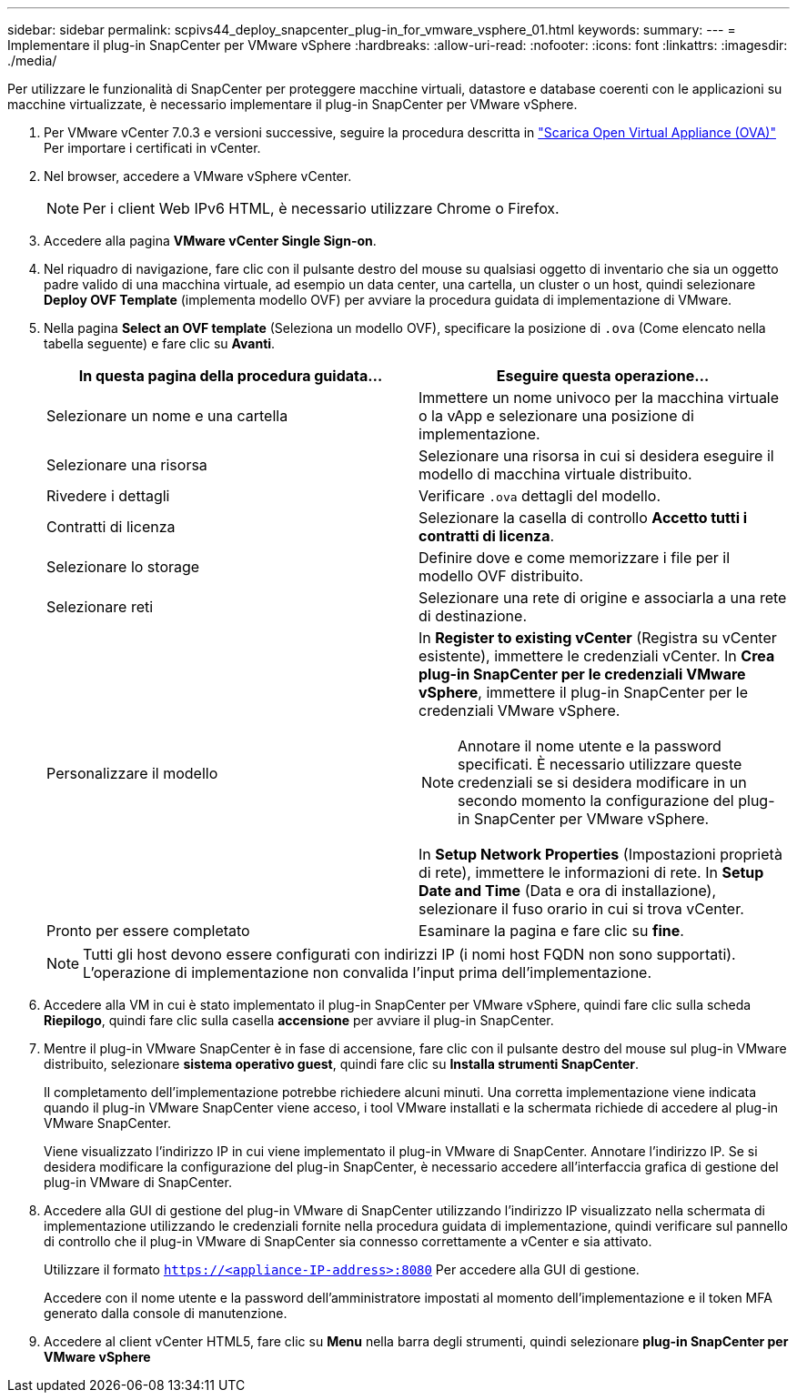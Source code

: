 ---
sidebar: sidebar 
permalink: scpivs44_deploy_snapcenter_plug-in_for_vmware_vsphere_01.html 
keywords:  
summary:  
---
= Implementare il plug-in SnapCenter per VMware vSphere
:hardbreaks:
:allow-uri-read: 
:nofooter: 
:icons: font
:linkattrs: 
:imagesdir: ./media/


[role="lead"]
Per utilizzare le funzionalità di SnapCenter per proteggere macchine virtuali, datastore e database coerenti con le applicazioni su macchine virtualizzate, è necessario implementare il plug-in SnapCenter per VMware vSphere.

. Per VMware vCenter 7.0.3 e versioni successive, seguire la procedura descritta in link:scpivs44_download_the_ova_open_virtual_appliance.html["Scarica Open Virtual Appliance (OVA)"^] Per importare i certificati in vCenter.
. Nel browser, accedere a VMware vSphere vCenter.
+

NOTE: Per i client Web IPv6 HTML, è necessario utilizzare Chrome o Firefox.

. Accedere alla pagina *VMware vCenter Single Sign-on*.
. Nel riquadro di navigazione, fare clic con il pulsante destro del mouse su qualsiasi oggetto di inventario che sia un oggetto padre valido di una macchina virtuale, ad esempio un data center, una cartella, un cluster o un host, quindi selezionare *Deploy OVF Template* (implementa modello OVF) per avviare la procedura guidata di implementazione di VMware.
. Nella pagina *Select an OVF template* (Seleziona un modello OVF), specificare la posizione di `.ova` (Come elencato nella tabella seguente) e fare clic su *Avanti*.
+
|===
| In questa pagina della procedura guidata… | Eseguire questa operazione… 


| Selezionare un nome e una cartella | Immettere un nome univoco per la macchina virtuale o la vApp e selezionare una posizione di implementazione. 


| Selezionare una risorsa | Selezionare una risorsa in cui si desidera eseguire il modello di macchina virtuale distribuito. 


| Rivedere i dettagli | Verificare `.ova` dettagli del modello. 


| Contratti di licenza | Selezionare la casella di controllo *Accetto tutti i contratti di licenza*. 


| Selezionare lo storage | Definire dove e come memorizzare i file per il modello OVF distribuito. 


| Selezionare reti | Selezionare una rete di origine e associarla a una rete di destinazione. 


| Personalizzare il modello  a| 
In *Register to existing vCenter* (Registra su vCenter esistente), immettere le credenziali vCenter.
In *Crea plug-in SnapCenter per le credenziali VMware vSphere*, immettere il plug-in SnapCenter per le credenziali VMware vSphere.


NOTE: Annotare il nome utente e la password specificati. È necessario utilizzare queste credenziali se si desidera modificare in un secondo momento la configurazione del plug-in SnapCenter per VMware vSphere.

In *Setup Network Properties* (Impostazioni proprietà di rete), immettere le informazioni di rete.
In *Setup Date and Time* (Data e ora di installazione), selezionare il fuso orario in cui si trova vCenter.



| Pronto per essere completato | Esaminare la pagina e fare clic su *fine*. 
|===
+

NOTE: Tutti gli host devono essere configurati con indirizzi IP (i nomi host FQDN non sono supportati). L'operazione di implementazione non convalida l'input prima dell'implementazione.

. Accedere alla VM in cui è stato implementato il plug-in SnapCenter per VMware vSphere, quindi fare clic sulla scheda *Riepilogo*, quindi fare clic sulla casella *accensione* per avviare il plug-in SnapCenter.
. Mentre il plug-in VMware SnapCenter è in fase di accensione, fare clic con il pulsante destro del mouse sul plug-in VMware distribuito, selezionare *sistema operativo guest*, quindi fare clic su *Installa strumenti SnapCenter*.
+
Il completamento dell'implementazione potrebbe richiedere alcuni minuti. Una corretta implementazione viene indicata quando il plug-in VMware SnapCenter viene acceso, i tool VMware installati e la schermata richiede di accedere al plug-in VMware SnapCenter.

+
Viene visualizzato l'indirizzo IP in cui viene implementato il plug-in VMware di SnapCenter. Annotare l'indirizzo IP. Se si desidera modificare la configurazione del plug-in SnapCenter, è necessario accedere all'interfaccia grafica di gestione del plug-in VMware di SnapCenter.

. Accedere alla GUI di gestione del plug-in VMware di SnapCenter utilizzando l'indirizzo IP visualizzato nella schermata di implementazione utilizzando le credenziali fornite nella procedura guidata di implementazione, quindi verificare sul pannello di controllo che il plug-in VMware di SnapCenter sia connesso correttamente a vCenter e sia attivato.
+
Utilizzare il formato `https://<appliance-IP-address>:8080` Per accedere alla GUI di gestione.

+
Accedere con il nome utente e la password dell'amministratore impostati al momento dell'implementazione e il token MFA generato dalla console di manutenzione.

. Accedere al client vCenter HTML5, fare clic su *Menu* nella barra degli strumenti, quindi selezionare *plug-in SnapCenter per VMware vSphere*

